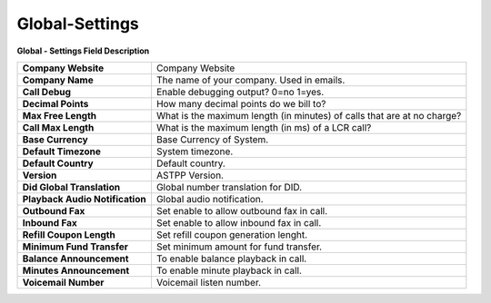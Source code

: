 ================
Global-Settings
================


.. image:: /Images/global.jpg
  
  
**Global - Settings Field Description**


=============================== ===========================================================================
**Company Website**             Company Website

**Company Name**                The name of your company.  Used in emails.

**Call Debug**                  Enable debugging output? 0=no 1=yes.

**Decimal Points**              How many decimal points do we bill to?

**Max Free Length**             What is the maximum length (in minutes) of calls that are at no charge?

**Call Max Length**             What is the maximum length (in ms) of a LCR call?

**Base Currency**               Base Currency of System.

**Default Timezone**            System timezone.

**Default Country**             Default country.

**Version**	                    ASTPP Version.

**Did Global Translation**      Global number translation for DID.  
 
**Playback Audio Notification** Global audio notification.
  
**Outbound Fax**                Set enable to allow outbound fax in call.  

**Inbound Fax**                 Set enable to allow inbound fax in call.

**Refill Coupon Length**        Set refill coupon generation lenght.

**Minimum Fund Transfer**       Set minimum amount for fund transfer.
  
**Balance Announcement**        To enable balance playback in call. 
  
**Minutes  Announcement**       To enable minute playback in call.
 
**Voicemail Number**            Voicemail listen number.
=============================== ===========================================================================










  
  
  
  
  
  
  
